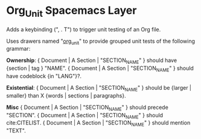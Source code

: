 * Org_Unit Spacemacs Layer
  Adds a keybinding (", . T") to trigger unit testing of an Org file.

  Uses drawers named "__org_unit__" to provide grouped unit tests of the following grammar:

  *Ownership*:
  { Document | A Section | "SECTION_NAME" } should have {section | tag } "NAME".
  { Document | A Section | "SECTION_NAME" } should have codeblock {in "LANG"}?.

  *Existential*:
  { Document | A Section | "SECTION_NAME" } should be {larger | smaller} than X {words | sections | paragraphs}.

  *Misc*
  { Document | A Section | "SECTION_NAME" } should precede "SECTION".
  { Document | A Section | "SECTION_NAME" } should cite:CITELIST.
  { Document | A Section | "SECTION_NAME" } should mention "TEXT".

